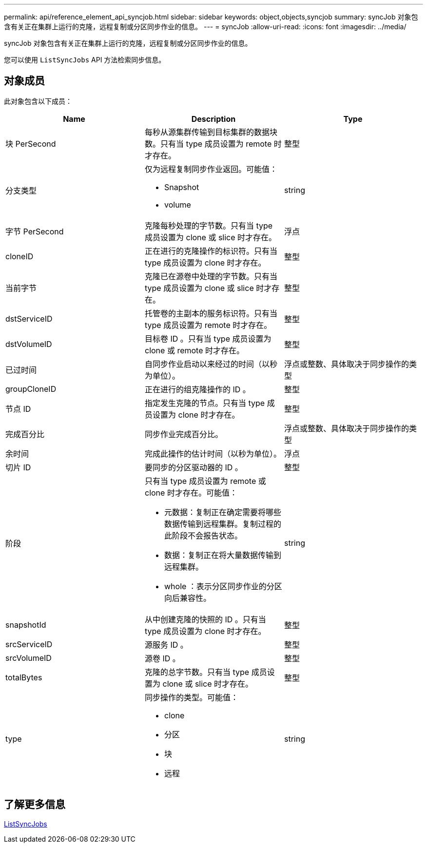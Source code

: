 ---
permalink: api/reference_element_api_syncjob.html 
sidebar: sidebar 
keywords: object,objects,syncjob 
summary: syncJob 对象包含有关正在集群上运行的克隆，远程复制或分区同步作业的信息。 
---
= syncJob
:allow-uri-read: 
:icons: font
:imagesdir: ../media/


[role="lead"]
syncJob 对象包含有关正在集群上运行的克隆，远程复制或分区同步作业的信息。

您可以使用 `ListSyncJobs` API 方法检索同步信息。



== 对象成员

此对象包含以下成员：

|===
| Name | Description | Type 


 a| 
块 PerSecond
 a| 
每秒从源集群传输到目标集群的数据块数。只有当 type 成员设置为 remote 时才存在。
 a| 
整型



 a| 
分支类型
 a| 
仅为远程复制同步作业返回。可能值：

* Snapshot
* volume

 a| 
string



 a| 
字节 PerSecond
 a| 
克隆每秒处理的字节数。只有当 type 成员设置为 clone 或 slice 时才存在。
 a| 
浮点



 a| 
cloneID
 a| 
正在进行的克隆操作的标识符。只有当 type 成员设置为 clone 时才存在。
 a| 
整型



 a| 
当前字节
 a| 
克隆已在源卷中处理的字节数。只有当 type 成员设置为 clone 或 slice 时才存在。
 a| 
整型



 a| 
dstServiceID
 a| 
托管卷的主副本的服务标识符。只有当 type 成员设置为 remote 时才存在。
 a| 
整型



 a| 
dstVolumeID
 a| 
目标卷 ID 。只有当 type 成员设置为 clone 或 remote 时才存在。
 a| 
整型



 a| 
已过时间
 a| 
自同步作业启动以来经过的时间（以秒为单位）。
 a| 
浮点或整数、具体取决于同步操作的类型



 a| 
groupCloneID
 a| 
正在进行的组克隆操作的 ID 。
 a| 
整型



 a| 
节点 ID
 a| 
指定发生克隆的节点。只有当 type 成员设置为 clone 时才存在。
 a| 
整型



 a| 
完成百分比
 a| 
同步作业完成百分比。
 a| 
浮点或整数、具体取决于同步操作的类型



 a| 
余时间
 a| 
完成此操作的估计时间（以秒为单位）。
 a| 
浮点



 a| 
切片 ID
 a| 
要同步的分区驱动器的 ID 。
 a| 
整型



 a| 
阶段
 a| 
只有当 type 成员设置为 remote 或 clone 时才存在。可能值：

* 元数据：复制正在确定需要将哪些数据传输到远程集群。复制过程的此阶段不会报告状态。
* 数据：复制正在将大量数据传输到远程集群。
* whole ：表示分区同步作业的分区向后兼容性。

 a| 
string



 a| 
snapshotId
 a| 
从中创建克隆的快照的 ID 。只有当 type 成员设置为 clone 时才存在。
 a| 
整型



 a| 
srcServiceID
 a| 
源服务 ID 。
 a| 
整型



 a| 
srcVolumeID
 a| 
源卷 ID 。
 a| 
整型



 a| 
totalBytes
 a| 
克隆的总字节数。只有当 type 成员设置为 clone 或 slice 时才存在。
 a| 
整型



 a| 
type
 a| 
同步操作的类型。可能值：

* clone
* 分区
* 块
* 远程

 a| 
string

|===


== 了解更多信息

xref:reference_element_api_listsyncjobs.adoc[ListSyncJobs]
